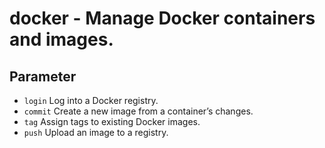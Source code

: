 * docker - Manage Docker containers and images.

** Parameter
- =login=        Log into a Docker registry.
- =commit=       Create a new image from a container’s changes.
- =tag=          Assign tags to existing Docker images.
- =push=         Upload an image to a registry.
